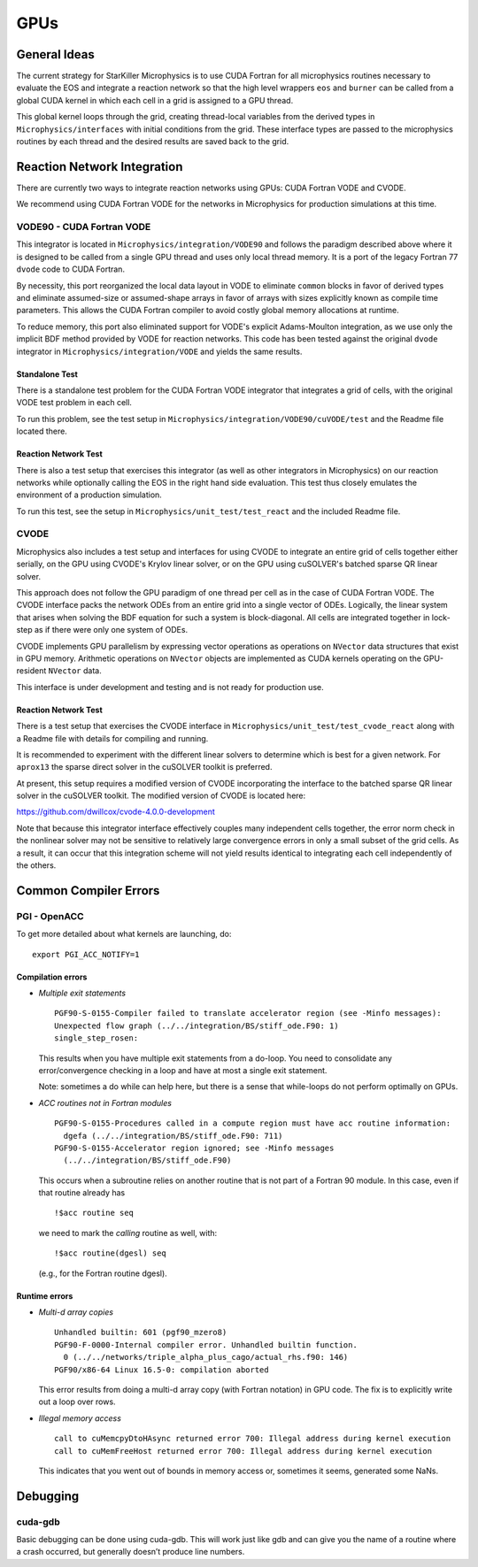 ****
GPUs
****

General Ideas
=============

The current strategy for StarKiller Microphysics is to use CUDA
Fortran for all microphysics routines necessary to evaluate the EOS
and integrate a reaction network so that the high level wrappers ``eos``
and ``burner`` can be called from a global CUDA kernel in which each
cell in a grid is assigned to a GPU thread.

This global kernel loops through the grid, creating thread-local
variables from the derived types in ``Microphysics/interfaces`` with
initial conditions from the grid. These interface types are passed to
the microphysics routines by each thread and the desired results are
saved back to the grid.

Reaction Network Integration
============================

There are currently two ways to integrate reaction networks using
GPUs: CUDA Fortran VODE and CVODE.

We recommend using CUDA Fortran VODE for the networks in Microphysics
for production simulations at this time.

VODE90 - CUDA Fortran VODE
--------------------------

This integrator is located in ``Microphysics/integration/VODE90`` and
follows the paradigm described above where it is designed to be called
from a single GPU thread and uses only local thread memory. It is a
port of the legacy Fortran 77 ``dvode`` code to CUDA Fortran.

By necessity, this port reorganized the local data layout in VODE to
eliminate ``common`` blocks in favor of derived types and eliminate
assumed-size or assumed-shape arrays in favor of arrays with sizes
explicitly known as compile time parameters. This allows the CUDA
Fortran compiler to avoid costly global memory allocations at runtime.

To reduce memory, this port also eliminated support for VODE's
explicit Adams-Moulton integration, as we use only the implicit BDF
method provided by VODE for reaction networks. This code has been
tested against the original ``dvode`` integrator in
``Microphysics/integration/VODE`` and yields the same results.

Standalone Test
^^^^^^^^^^^^^^^

There is a standalone test problem for the CUDA Fortran VODE
integrator that integrates a grid of cells, with the original VODE
test problem in each cell.

To run this problem, see the test setup in
``Microphysics/integration/VODE90/cuVODE/test`` and the Readme file
located there.

Reaction Network Test
^^^^^^^^^^^^^^^^^^^^^

There is also a test setup that exercises this integrator (as well as
other integrators in Microphysics) on our reaction networks while
optionally calling the EOS in the right hand side evaluation. This
test thus closely emulates the environment of a production simulation.

To run this test, see the setup in ``Microphysics/unit_test/test_react``
and the included Readme file.

CVODE
-----

Microphysics also includes a test setup and interfaces for using CVODE
to integrate an entire grid of cells together either serially, on the
GPU using CVODE's Krylov linear solver, or on the GPU using cuSOLVER's
batched sparse QR linear solver.

This approach does not follow the GPU paradigm of one thread per cell
as in the case of CUDA Fortran VODE. The CVODE interface packs the
network ODEs from an entire grid into a single vector of
ODEs. Logically, the linear system that arises when solving the BDF
equation for such a system is block-diagonal. All cells are integrated
together in lock-step as if there were only one system of ODEs.

CVODE implements GPU parallelism by expressing vector operations as
operations on ``NVector`` data structures that exist in GPU
memory. Arithmetic operations on ``NVector`` objects are implemented as
CUDA kernels operating on the GPU-resident ``NVector`` data.

This interface is under development and testing and is not ready for
production use.

Reaction Network Test
^^^^^^^^^^^^^^^^^^^^^

There is a test setup that exercises the CVODE interface in
``Microphysics/unit_test/test_cvode_react`` along with a Readme file
with details for compiling and running.

It is recommended to experiment with the different linear solvers to
determine which is best for a given network. For ``aprox13`` the sparse
direct solver in the cuSOLVER toolkit is preferred.

At present, this setup requires a modified version of CVODE
incorporating the interface to the batched sparse QR linear solver in
the cuSOLVER toolkit. The modified version of CVODE is located here:

`<https://github.com/dwillcox/cvode-4.0.0-development>`_

Note that because this integrator interface effectively couples many
independent cells together, the error norm check in the nonlinear
solver may not be sensitive to relatively large convergence errors in
only a small subset of the grid cells. As a result, it can occur that
this integration scheme will not yield results identical to
integrating each cell independently of the others.

Common Compiler Errors
======================

PGI - OpenACC
-------------

To get more detailed about what kernels are launching, do:

::

    export PGI_ACC_NOTIFY=1

Compilation errors
^^^^^^^^^^^^^^^^^^

-  *Multiple exit statements*

   ::

       PGF90-S-0155-Compiler failed to translate accelerator region (see -Minfo messages):
       Unexpected flow graph (../../integration/BS/stiff_ode.F90: 1)
       single_step_rosen:

   This results when you have multiple exit statements from a
   do-loop. You need to consolidate any error/convergence checking in
   a loop and have at most a single exit statement.

   Note: sometimes a do while can help here, but there is a sense
   that while-loops do not perform optimally on GPUs.

-  *ACC routines not in Fortran modules*

   ::

       PGF90-S-0155-Procedures called in a compute region must have acc routine information:
         dgefa (../../integration/BS/stiff_ode.F90: 711)
       PGF90-S-0155-Accelerator region ignored; see -Minfo messages
         (../../integration/BS/stiff_ode.F90)

   This occurs when a subroutine relies on another routine that is not part
   of a Fortran 90 module. In this case, even if that routine already has

   ::

       !$acc routine seq

   we need to mark the *calling* routine as well, with:

   ::

       !$acc routine(dgesl) seq

   (e.g., for the Fortran routine dgesl).

Runtime errors
^^^^^^^^^^^^^^

-  *Multi-d array copies*

   ::

       Unhandled builtin: 601 (pgf90_mzero8)
       PGF90-F-0000-Internal compiler error. Unhandled builtin function.
         0 (../../networks/triple_alpha_plus_cago/actual_rhs.f90: 146)
       PGF90/x86-64 Linux 16.5-0: compilation aborted

   This error results from doing a multi-d array copy (with Fortran
   notation) in GPU code. The fix is to explicitly write out a loop over
   rows.

-  *Illegal memory access*

   ::

       call to cuMemcpyDtoHAsync returned error 700: Illegal address during kernel execution
       call to cuMemFreeHost returned error 700: Illegal address during kernel execution

   This indicates that you went out of bounds in memory access or,
   sometimes it seems, generated some NaNs.

Debugging
=========

cuda-gdb
--------

Basic debugging can be done using cuda-gdb. This will work just
like gdb and can give you the name of a routine where a crash
occurred, but generally doesn’t produce line numbers.

